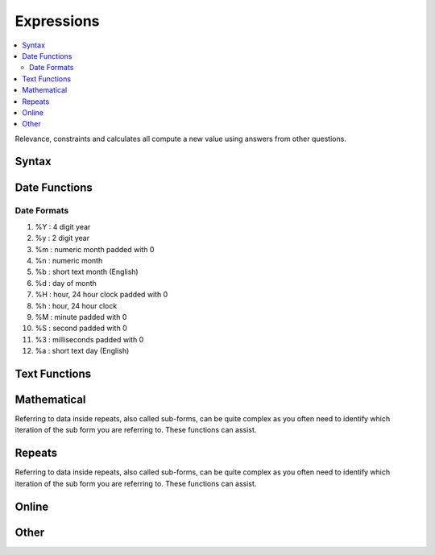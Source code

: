 .. _expression-reference:

Expressions
===========

.. contents::
 :local:  
 
Relevance, constraints and calculates all compute a new value using answers from other questions. 

Syntax
------

.. csv-table:: Syntax:
  :width: 70
  :widths: 10,10, 10, 40
  :header-rows: 1
  :file: tables/syntax.csv

Date Functions
--------------

.. csv-table:: Date Functions:
  :width: 80
  :widths: 20,20,40
  :header-rows: 1
  :file: tables/datefns.csv

Date Formats
++++++++++++

1.	%Y    :   4 digit year
2.	%y    :   2 digit year
3.	%m   :   numeric month padded with 0
4.	%n    :   numeric month
5.	%b    :   short text month (English)
6.	%d    :   day of month
7.	%H   :   hour, 24 hour clock padded with 0
8.	%h    :   hour, 24 hour clock
9.	%M  :   minute padded with 0
10.	%S    :   second padded with 0
11.	%3    :   milliseconds padded with 0
12.	%a    :   short text day (English)   

.. _text_functions:

Text Functions
--------------


.. csv-table:: Text Functions:
  :width: 80
  :widths: 20,20,40
  :header-rows: 1
  :file: tables/textfns.csv
  
Mathematical
------------

Referring to data inside repeats, also called sub-forms, can be quite complex as you often need to identify which iteration of the 
sub form you are referring to.  These functions can assist.

.. csv-table:: Math Functions:
  :width: 80
  :widths: 20,20,40
  :header-rows: 1
  :file: tables/mathfns.csv
  
Repeats
-------

Referring to data inside repeats, also called sub-forms, can be quite complex as you often need to identify which iteration of the 
sub form you are referring to.  These functions can assist.

.. csv-table:: Repeat Functions:
  :width: 80
  :widths: 20,20,40
  :header-rows: 1
  :file: tables/repeatfns.csv

Online
------

.. csv-table:: Online Functions:
  :width: 80
  :widths: 20,20,40
  :header-rows: 1
  :file: tables/online.csv
  
Other
-----

.. csv-table:: Other Functions:
  :width: 80
  :widths: 20,20,40
  :header-rows: 1
  :file: tables/otherfns.csv
